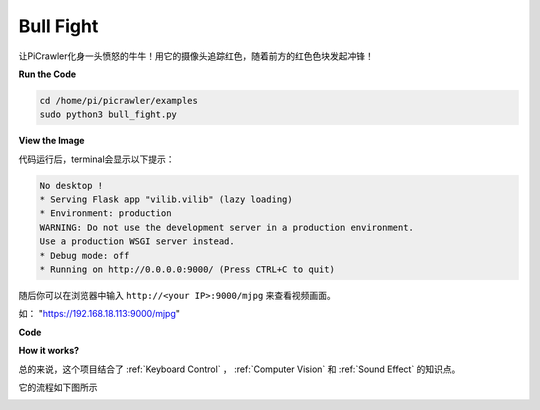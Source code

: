 Bull Fight
==========

让PiCrawler化身一头愤怒的牛牛！用它的摄像头追踪红色，随着前方的红色色块发起冲锋！

**Run the Code**

.. raw:: html

    <run></run>

.. code-block::

    cd /home/pi/picrawler/examples
    sudo python3 bull_fight.py


**View the Image**

代码运行后，terminal会显示以下提示：

.. code-block::

    No desktop !
    * Serving Flask app "vilib.vilib" (lazy loading)
    * Environment: production
    WARNING: Do not use the development server in a production environment.
    Use a production WSGI server instead.
    * Debug mode: off
    * Running on http://0.0.0.0:9000/ (Press CTRL+C to quit)

随后你可以在浏览器中输入 ``http://<your IP>:9000/mjpg`` 来查看视频画面。

如： "https://192.168.18.113:9000/mjpg"

.. image:: image/display.png

**Code**

.. code-block:: python



**How it works?**

总的来说，这个项目结合了 :ref:`Keyboard Control` ， :ref:`Computer Vision` 和 :ref:`Sound Effect` 的知识点。

它的流程如下图所示

.. image:: image/flow_bullfight.png


